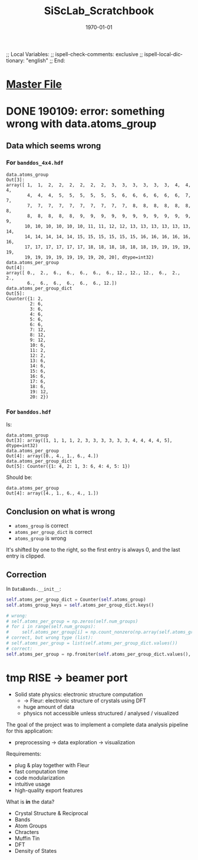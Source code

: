 # In Emacs org-mode: before exporting, comment this out START
;; Local Variables:
;; ispell-check-comments: exclusive
;; ispell-local-dictionary: "english"
;; End:
# In Emacs org-mode: before exporting, comment this out FINISH

# Org-mode Export LaTeX Customization Notes:
# - Interpret 'bla_bla' as LaTeX Math bla subscript bla: #+OPTIONS ^:t. Interpret literally bla_bla: ^:nil.
# - org export: turn off heading -> section numbering: #+OPTIONS: num:nil
# - org export: change list numbering to alphabetical, sources:
#   - https://orgmode.org/manual/Plain-lists-in-LaTeX-export.html
#   - https://tex.stackexchange.com/a/129960
#   - must be inserted before each list:
#     #+ATTR_LATEX: :environment enumerate
#     #+ATTR_LATEX: :options [label=\alph*)]
# - allow org to recognize alphabetical lists a)...: M-x customize-variable org-list-allow-alphabetical


# -----------------------
# General Export Options:
#+OPTIONS: ^:nil ':nil *:t -:t ::t <:t H:3 \n:nil arch:headline 
#+OPTIONS: broken-links:nil c:nil creator:nil d:(not "LOGBOOK") date:t e:t
#+OPTIONS: email:nil f:t inline:t p:nil pri:nil prop:nil stat:t tags:t
#+OPTIONS: tasks:t tex:t timestamp:t title:t todo:t |:t

#+OPTIONS: author:nil
#+OPTIONS: num:nil # disable export latex section numbering for org headings
#+OPTIONS: toc:nil # no table of contents (doesn't work if num:nil)

#+TITLE: SiScLab_Scratchbook
#+DATE: <2019-01-09 Wed>
#+AUTHOR: Johannes Wasmer
# #+EMAIL: johannes.wasmer@gmail.com
#+LANGUAGE: de
#+SELECT_TAGS: export
#+EXCLUDE_TAGS: noexport
#+CREATOR: Emacs 25.2.2 (Org mode 9.1.13)

# ---------------------
# LaTeX Export Options:
#+LATEX_CLASS: article
#+LATEX_CLASS_OPTIONS:
#+LATEX_HEADER: \usepackage[english]{babel}
#+LATEX_HEADER: \usepackage[top=0.5in,bottom=0.5in,left=1in,right=1in,includeheadfoot]{geometry} % wider page; load BEFORE fancyhdr
#+LATEX_HEADER: \usepackage[inline]{enumitem} % for customization of itemize, enumerate envs
#+LATEX_HEADER: \usepackage{color}
#+LATEX_HEADER:
#+LATEX_HEADER_EXTRA:
#+DESCRIPTION:
#+KEYWORDS:
#+SUBTITLE: 
#+LATEX_COMPILER: pdflatex
#+DATE: \today


* [[file:SiScLab_Notes.org][Master File]]
* DONE 190109: error: something wrong with data.atoms_group
  CLOSED: [2019-01-09 Wed 11:31]

** Data which seems wrong
*** For ~banddos_4x4.hdf~
#+BEGIN_EXAMPLE
data.atoms_group
Out[3]: 
array([ 1,  1,  2,  2,  2,  2,  2,  2,  3,  3,  3,  3,  3,  3,  4,  4,  4,
        4,  4,  4,  5,  5,  5,  5,  5,  5,  6,  6,  6,  6,  6,  6,  7,  7,
        7,  7,  7,  7,  7,  7,  7,  7,  7,  7,  8,  8,  8,  8,  8,  8,  8,
        8,  8,  8,  8,  8,  9,  9,  9,  9,  9,  9,  9,  9,  9,  9,  9,  9,
       10, 10, 10, 10, 10, 10, 11, 11, 12, 12, 13, 13, 13, 13, 13, 13, 14,
       14, 14, 14, 14, 14, 15, 15, 15, 15, 15, 15, 16, 16, 16, 16, 16, 16,
       17, 17, 17, 17, 17, 17, 18, 18, 18, 18, 18, 18, 19, 19, 19, 19, 19,
       19, 19, 19, 19, 19, 19, 19, 20, 20], dtype=int32)
data.atoms_per_group
Out[4]: 
array([ 0.,  2.,  6.,  6.,  6.,  6.,  6., 12., 12., 12.,  6.,  2.,  2.,
        6.,  6.,  6.,  6.,  6.,  6., 12.])
data.atoms_per_group_dict
Out[5]: 
Counter({1: 2,
         2: 6,
         3: 6,
         4: 6,
         5: 6,
         6: 6,
         7: 12,
         8: 12,
         9: 12,
         10: 6,
         11: 2,
         12: 2,
         13: 6,
         14: 6,
         15: 6,
         16: 6,
         17: 6,
         18: 6,
         19: 12,
         20: 2})
#+END_EXAMPLE


*** For ~banddos.hdf~
Is:
#+BEGIN_EXAMPLE
data.atoms_group
Out[3]: array([1, 1, 1, 1, 2, 3, 3, 3, 3, 3, 3, 4, 4, 4, 4, 5], dtype=int32)
data.atoms_per_group
Out[4]: array([0., 4., 1., 6., 4.])
data.atoms_per_group_dict
Out[5]: Counter({1: 4, 2: 1, 3: 6, 4: 4, 5: 1})
#+END_EXAMPLE
Should be:
#+BEGIN_EXAMPLE
data.atoms_per_group
Out[4]: array([4., 1., 6., 4., 1.])
#+END_EXAMPLE
** Conclusion on what is wrong
- ~atoms_group~ is correct
- ~atoms_per_group_dict~ is correct
- ~atoms_group~ is wrong

It's shifted by one to the right, so the first entry is always 0, and the last
entry is clipped.

** Correction
In ~DataBands.__init__~:
#+BEGIN_SRC python
self.atoms_per_group_dict = Counter(self.atoms_group)
self.atoms_group_keys = self.atoms_per_group_dict.keys()

# wrong:
# self.atoms_per_group = np.zeros(self.num_groups)
# for i in range(self.num_groups):
#     self.atoms_per_group[i] = np.count_nonzero(np.array(self.atoms_group) == i)
# correct, but wrong type (list):
# self.atoms_per_group = list(self.atoms_per_group_dict.values())
# correct:
self.atoms_per_group = np.fromiter(self.atoms_per_group_dict.values(), dtype=float)
#+END_SRC


* tmp RISE -> beamer port

- Solid state physics: electronic structure computation
  - $\rightarrow$ Fleur: electronic structure of crystals using DFT
  - huge amount of data
  - physics not accessible unless structured / analysed / visualized
  

The goal of the project was to implement a complete data analysis pipeline for this application:
- preprocessing $\rightarrow$ data exploration $\rightarrow$ visualization


Requirements:
- plug & play together with Fleur
- fast computation time
- code modularization
- intuitive usage
- high-quality export features

What is *in* the data?
- Crystal Structure & Reciprocal 
- Bands
- Atom Groups
- Chracters
- Muffin Tin
- DFT
- Density of States
